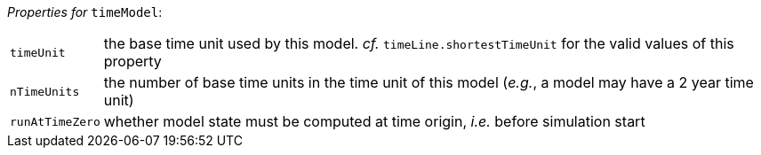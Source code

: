 // 3Worlds documentation for node timeModel
// CAUTION: generated code - do not modify
// generated by CentralResourceGenerator on Wed Apr 08 10:29:42 CEST 2020

_Properties for_ `timeModel`:

[horizontal]
`timeUnit`:: the base time unit used by this model. _cf._ `timeLine.shortestTimeUnit` for the valid values of this property

`nTimeUnits`:: the number of base time units in the time unit of this model (__e.g.__, a model may have a 2 year time unit)

`runAtTimeZero`:: whether model state must be computed at time origin, _i.e._ before simulation start



